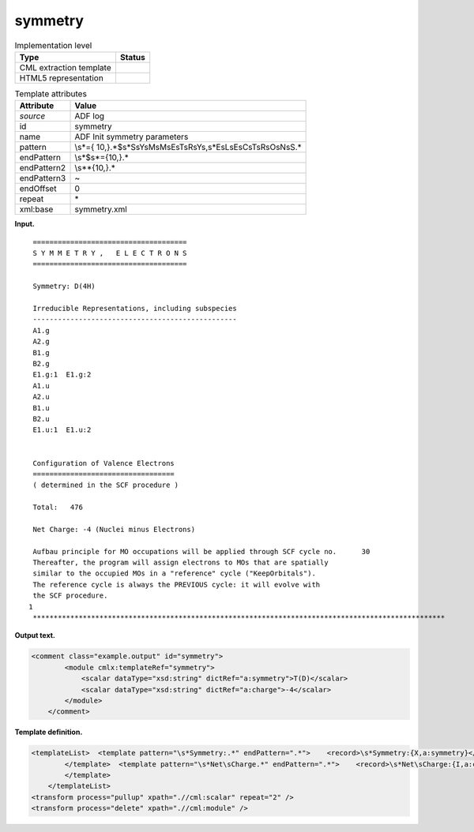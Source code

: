 .. _symmetry-d3e1885:

symmetry
========

.. table:: Implementation level

   +-----------------------------------+-----------------------------------+
   | Type                              | Status                            |
   +===================================+===================================+
   | CML extraction template           | |image0|                          |
   +-----------------------------------+-----------------------------------+
   | HTML5 representation              | |image1|                          |
   +-----------------------------------+-----------------------------------+

.. table:: Template attributes

   +-----------------------------------+-----------------------------------+
   | Attribute                         | Value                             |
   +===================================+===================================+
   | *source*                          | ADF log                           |
   +-----------------------------------+-----------------------------------+
   | id                                | symmetry                          |
   +-----------------------------------+-----------------------------------+
   | name                              | ADF Init symmetry parameters      |
   +-----------------------------------+-----------------------------------+
   | pattern                           | \\s*={                            |
   |                                   | 10,}.*$\s*S\sY\sM\sM\sE\sT\sR\sY\ |
   |                                   | s,\s*E\sL\sE\sC\sT\sR\sO\sN\sS.\* |
   +-----------------------------------+-----------------------------------+
   | endPattern                        | \\s*$\s*={10,}.\*                 |
   +-----------------------------------+-----------------------------------+
   | endPattern2                       | \\s*\*{10,}.\*                    |
   +-----------------------------------+-----------------------------------+
   | endPattern3                       | ~                                 |
   +-----------------------------------+-----------------------------------+
   | endOffset                         | 0                                 |
   +-----------------------------------+-----------------------------------+
   | repeat                            | \*                                |
   +-----------------------------------+-----------------------------------+
   | xml:base                          | symmetry.xml                      |
   +-----------------------------------+-----------------------------------+

**Input.**

::

    =====================================
    S Y M M E T R Y ,   E L E C T R O N S
    =====================================

    Symmetry: D(4H)

    Irreducible Representations, including subspecies
    -------------------------------------------------
    A1.g
    A2.g
    B1.g
    B2.g
    E1.g:1  E1.g:2
    A1.u
    A2.u
    B1.u
    B2.u
    E1.u:1  E1.u:2


    Configuration of Valence Electrons
    ==================================
    ( determined in the SCF procedure )

    Total:   476

    Net Charge: -4 (Nuclei minus Electrons)

    Aufbau principle for MO occupations will be applied through SCF cycle no.      30
    Thereafter, the program will assign electrons to MOs that are spatially
    similar to the occupied MOs in a "reference" cycle ("KeepOrbitals").
    The reference cycle is always the PREVIOUS cycle: it will evolve with
    the SCF procedure.
   1
    ***************************************************************************************************
       

**Output text.**

.. code:: xml

   <comment class="example.output" id="symmetry">
           <module cmlx:templateRef="symmetry">
               <scalar dataType="xsd:string" dictRef="a:symmetry">T(D)</scalar>
               <scalar dataType="xsd:string" dictRef="a:charge">-4</scalar>
           </module>
       </comment>

**Template definition.**

.. code:: xml

   <templateList>  <template pattern="\s*Symmetry:.*" endPattern=".*">    <record>\s*Symmetry:{X,a:symmetry}</record>
           </template>  <template pattern="\s*Net\sCharge.*" endPattern=".*">    <record>\s*Net\sCharge:{I,a:charge}\(Nuclei\sminus\sElectrons\).*</record>
           </template>
       </templateList>
   <transform process="pullup" xpath=".//cml:scalar" repeat="2" />
   <transform process="delete" xpath=".//cml:module" />

.. |image0| image:: ../../imgs/Total.png
.. |image1| image:: ../../imgs/None.png
